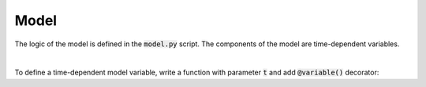 Model
=====

The logic of the model is defined in the :code:`model.py` script.
The components of the model are time-dependent variables.


|

To define a time-dependent model variable, write a function with parameter :code:`t` and add :code:`@variable()` decorator:

..  code-block:: python
    :caption: model.py

    from cashflower import variable

    @variable()
    def projection_year(t):
        if t == 0:
            return 0
        elif t % 12 == 1:
            return projection_year(t - 1) + 1
        else:
            return projection_year(t - 1)

